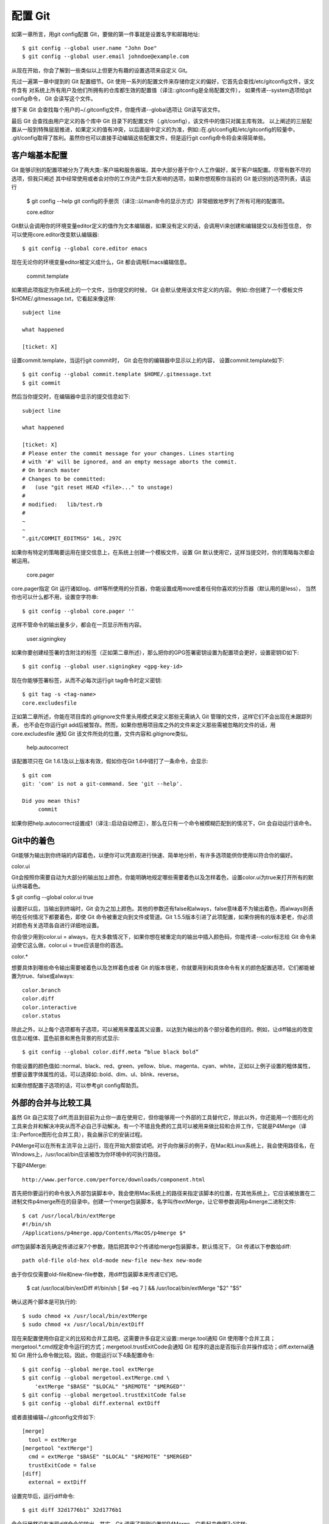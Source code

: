 配置 Git
=====================

如第一章所言，用git config配置 Git，要做的第一件事就是设置名字和邮箱地址::

 $ git config --global user.name "John Doe"
 $ git config --global user.email johndoe@example.com
从现在开始，你会了解到一些类似以上但更为有趣的设置选项来自定义 Git。

先过一遍第一章中提到的 Git 配置细节。Git 使用一系列的配置文件来存储你定义的偏好，它首先会查找/etc/gitconfig文件，该文件含有 对系统上所有用户及他们所拥有的仓库都生效的配置值（译注::gitconfig是全局配置文件）， 如果传递--system选项给git config命令， Git 会读写这个文件。

接下来 Git 会查找每个用户的~/.gitconfig文件，你能传递--global选项让 Git读写该文件。

最后 Git 会查找由用户定义的各个库中 Git 目录下的配置文件（.git/config），该文件中的值只对属主库有效。 以上阐述的三层配置从一般到特殊层层推进，如果定义的值有冲突，以后面层中定义的为准，例如::在.git/config和/etc/gitconfig的较量中， .git/config取得了胜利。虽然你也可以直接手动编辑这些配置文件，但是运行git config命令将会来得简单些。

客户端基本配置
-----------------------
Git 能够识别的配置项被分为了两大类::客户端和服务器端，其中大部分基于你个人工作偏好，属于客户端配置。尽管有数不尽的选项，但我只阐述 其中经常使用或者会对你的工作流产生巨大影响的选项，如果你想观察你当前的 Git 能识别的选项列表，请运行

 $ git config --help
 git config的手册页（译注::以man命令的显示方式）非常细致地罗列了所有可用的配置项。

 core.editor

Git默认会调用你的环境变量editor定义的值作为文本编辑器，如果没有定义的话，会调用Vi来创建和编辑提交以及标签信息， 你可以使用core.editor改变默认编辑器::

 $ git config --global core.editor emacs

现在无论你的环境变量editor被定义成什么，Git 都会调用Emacs编辑信息。

 commit.template

如果把此项指定为你系统上的一个文件，当你提交的时候， Git 会默认使用该文件定义的内容。 例如::你创建了一个模板文件$HOME/.gitmessage.txt，它看起来像这样::

 subject line

 what happened

 [ticket: X]

设置commit.template，当运行git commit时， Git 会在你的编辑器中显示以上的内容， 设置commit.template如下::

 $ git config --global commit.template $HOME/.gitmessage.txt
 $ git commit

然后当你提交时，在编辑器中显示的提交信息如下::

 subject line 
 
 what happened
 
 [ticket: X]
 # Please enter the commit message for your changes. Lines starting
 # with '#' will be ignored, and an empty message aborts the commit.
 # On branch master
 # Changes to be committed:
 #   (use "git reset HEAD <file>..." to unstage)
 #
 # modified:   lib/test.rb
 #
 ~
 ~
 ".git/COMMIT_EDITMSG" 14L, 297C

如果你有特定的策略要运用在提交信息上，在系统上创建一个模板文件，设置 Git 默认使用它，这样当提交时，你的策略每次都会被运用。

 core.pager

core.pager指定 Git 运行诸如log、diff等所使用的分页器，你能设置成用more或者任何你喜欢的分页器（默认用的是less）， 当然你也可以什么都不用，设置空字符串::

 $ git config --global core.pager ''

这样不管命令的输出量多少，都会在一页显示所有内容。

 user.signingkey

如果你要创建经签署的含附注的标签（正如第二章所述），那么把你的GPG签署密钥设置为配置项会更好，设置密钥ID如下::

 $ git config --global user.signingkey <gpg-key-id>

现在你能够签署标签，从而不必每次运行git tag命令时定义密钥::

 $ git tag -s <tag-name>
 core.excludesfile

正如第二章所述，你能在项目库的.gitignore文件里头用模式来定义那些无需纳入 Git 管理的文件，这样它们不会出现在未跟踪列表， 也不会在你运行git add后被暂存。然而，如果你想用项目库之外的文件来定义那些需被忽略的文件的话，用core.excludesfile 通知 Git 该文件所处的位置，文件内容和.gitignore类似。

 help.autocorrect

该配置项只在 Git 1.6.1及以上版本有效，假如你在Git 1.6中错打了一条命令，会显示::

 $ git com
 git: 'com' is not a git-command. See 'git --help'.
 
 Did you mean this?
      commit

如果你把help.autocorrect设置成1（译注::启动自动修正），那么在只有一个命令被模糊匹配到的情况下，Git 会自动运行该命令。

Git中的着色
--------------------------

Git能够为输出到你终端的内容着色，以便你可以凭直观进行快速、简单地分析，有许多选项能供你使用以符合你的偏好。

color.ui

Git会按照你需要自动为大部分的输出加上颜色，你能明确地规定哪些需要着色以及怎样着色，设置color.ui为true来打开所有的默认终端着色。

$ git config --global color.ui true

设置好以后，当输出到终端时，Git 会为之加上颜色。其他的参数还有false和always，false意味着不为输出着色，而always则表明在任何情况下都要着色，即使 Git 命令被重定向到文件或管道。Git 1.5.5版本引进了此项配置，如果你拥有的版本更老，你必须对颜色有关选项各自进行详细地设置。

你会很少用到color.ui = always，在大多数情况下，如果你想在被重定向的输出中插入颜色码，你能传递--color标志给 Git 命令来迫使它这么做，color.ui = true应该是你的首选。

color.*

想要具体到哪些命令输出需要被着色以及怎样着色或者 Git 的版本很老，你就要用到和具体命令有关的颜色配置选项，它们都能被置为true、false或always::

 color.branch
 color.diff
 color.interactive
 color.status

除此之外，以上每个选项都有子选项，可以被用来覆盖其父设置，以达到为输出的各个部分着色的目的。例如，让diff输出的改变信息以粗体、蓝色前景和黑色背景的形式显示::

 $ git config --global color.diff.meta “blue black bold”

你能设置的颜色值如::normal、black、red、green、yellow、blue、magenta、cyan、white，正如以上例子设置的粗体属性，想要设置字体属性的话，可以选择如::bold、dim、ul、blink、reverse。

如果你想配置子选项的话，可以参考git config帮助页。

外部的合并与比较工具
-----------------------------

虽然 Git 自己实现了diff,而且到目前为止你一直在使用它，但你能够用一个外部的工具替代它，除此以外，你还能用一个图形化的工具来合并和解决冲突从而不必自己手动解决。有一个不错且免费的工具可以被用来做比较和合并工作，它就是P4Merge（译注::Perforce图形化合并工具），我会展示它的安装过程。

P4Merge可以在所有主流平台上运行，现在开始大胆尝试吧。对于向你展示的例子，在Mac和Linux系统上，我会使用路径名，在Windows上，/usr/local/bin应该被改为你环境中的可执行路径。

下载P4Merge::

 http://www.perforce.com/perforce/downloads/component.html

首先把你要运行的命令放入外部包装脚本中，我会使用Mac系统上的路径来指定该脚本的位置，在其他系统上，它应该被放置在二进制文件p4merge所在的目录中。创建一个merge包装脚本，名字叫作extMerge，让它带参数调用p4merge二进制文件::

 $ cat /usr/local/bin/extMerge
 #!/bin/sh
 /Applications/p4merge.app/Contents/MacOS/p4merge $*

diff包装脚本首先确定传递过来7个参数，随后把其中2个传递给merge包装脚本，默认情况下， Git 传递以下参数给diff::

 path old-file old-hex old-mode new-file new-hex new-mode

由于你仅仅需要old-file和new-file参数，用diff包装脚本来传递它们吧。

 $ cat /usr/local/bin/extDiff 
 #!/bin/sh
 [ $# -eq 7 ] && /usr/local/bin/extMerge "$2" "$5"

确认这两个脚本是可执行的::

 $ sudo chmod +x /usr/local/bin/extMerge 
 $ sudo chmod +x /usr/local/bin/extDiff

现在来配置使用你自定义的比较和合并工具吧。这需要许多自定义设置::merge.tool通知 Git 使用哪个合并工具；mergetool.*.cmd规定命令运行的方式；mergetool.trustExitCode会通知 Git 程序的退出是否指示合并操作成功；diff.external通知 Git 用什么命令做比较。因此，你能运行以下4条配置命令::

 $ git config --global merge.tool extMerge
 $ git config --global mergetool.extMerge.cmd \
     'extMerge "$BASE" "$LOCAL" "$REMOTE" "$MERGED"'
 $ git config --global mergetool.trustExitCode false
 $ git config --global diff.external extDiff

或者直接编辑~/.gitconfig文件如下::

 [merge]
   tool = extMerge
 [mergetool "extMerge"]
   cmd = extMerge "$BASE" "$LOCAL" "$REMOTE" "$MERGED"
   trustExitCode = false
 [diff]
   external = extDiff

设置完毕后，运行diff命令::

 $ git diff 32d1776b1^ 32d1776b1

命令行居然没有发现diff命令的输出，其实，Git 调用了刚刚设置的P4Merge，它看起来像图7-1这样::



Figure 7-1. P4Merge.
当你设法合并两个分支，结果却有冲突时，运行git mergetool，Git 会调用P4Merge让你通过图形界面来解决冲突。

设置包装脚本的好处是你能简单地改变diff和merge工具，例如把extDiff和extMerge改成KDiff3，要做的仅仅是编辑extMerge脚本文件::

 $ cat /usr/local/bin/extMerge
 #!/bin/sh   
 /Applications/kdiff3.app/Contents/MacOS/kdiff3 $*

现在 Git 会使用KDiff3来做比较、合并和解决冲突。

Git预先设置了许多其他的合并和解决冲突的工具，而你不必设置cmd。可以把合并工具设置为::kdiff3、opendiff、tkdiff、meld、xxdiff、emerge、vimdiff、gvimdiff。如果你不想用到KDiff3的所有功能，只是想用它来合并，那么kdiff3正符合你的要求，运行::

 $ git config --global merge.tool kdiff3

如果运行了以上命令，没有设置extMerge和extDiff文件，Git 会用KDiff3做合并，让通常内设的比较工具来做比较。

格式化与空白
------------------------------
格式化与空白是许多开发人员在协作时，特别是在跨平台情况下，遇到的令人头疼的细小问题。由于编辑器的不同或者Windows程序员在跨平台项目中的文件行尾加入了回车换行符，一些细微的空格变化会不经意地进入大家合作的工作或提交的补丁中。不用怕，Git 的一些配置选项会帮助你解决这些问题。

core.autocrlf

假如你正在Windows上写程序，又或者你正在和其他人合作，他们在Windows上编程，而你却在其他系统上，在这些情况下，你可能会遇到行尾结束符问题。这是因为Windows使用回车和换行两个字符来结束一行，而Mac和Linux只使用换行一个字符。虽然这是小问题，但它会极大地扰乱跨平台协作。

Git可以在你提交时自动地把行结束符CRLF转换成LF，而在签出代码时把LF转换成CRLF。用core.autocrlf来打开此项功能，如果是在Windows系统上，把它设置成true，这样当签出代码时，LF会被转换成CRLF::

$ git config --global core.autocrlf true

Linux或Mac系统使用LF作为行结束符，因此你不想 Git 在签出文件时进行自动的转换；当一个以CRLF为行结束符的文件不小心被引入时你肯定想进行修正，把core.autocrlf设置成input来告诉 Git 在提交时把CRLF转换成LF，签出时不转换::

$ git config --global core.autocrlf input

这样会在Windows系统上的签出文件中保留CRLF，会在Mac和Linux系统上，包括仓库中保留LF。

如果你是Windows程序员，且正在开发仅运行在Windows上的项目，可以设置false取消此功能，把回车符记录在库中::

 $ git config --global core.autocrlf false
 core.whitespace

Git预先设置了一些选项来探测和修正空白问题，其4种主要选项中的2个默认被打开，另2个被关闭，你可以自由地打开或关闭它们。

默认被打开的2个选项是trailing-space和space-before-tab，trailing-space会查找每行结尾的空格，space-before-tab会查找每行开头的制表符前的空格。

默认被关闭的2个选项是indent-with-non-tab和cr-at-eol，indent-with-non-tab会查找8个以上空格（非制表符）开头的行，cr-at-eol让 Git 知道行尾回车符是合法的。

设置core.whitespace，按照你的意图来打开或关闭选项，选项以逗号分割。通过逗号分割的链中去掉选项或在选项前加-来关闭，例如，如果你想要打开除了cr-at-eol之外的所有选项::

  $ git config --global core.whitespace \
      trailing-space,space-before-tab,indent-with-non-tab

当你运行git diff命令且为输出着色时，Git 探测到这些问题，因此你也许在提交前能修复它们，当你用git apply打补丁时同样也会从中受益。如果正准备运用的补丁有特别的空白问题，你可以让 Git 发警告::

 $ git apply --whitespace=warn <patch>

或者让 Git 在打上补丁前自动修正此问题::

 $ git apply --whitespace=fix <patch>

这些选项也能运用于衍合。如果提交了有空白问题的文件但还没推送到上流，你可以运行带有--whitespace=fix选项的rebase来让Git在重写补丁时自动修正它们。

服务器端配置
--------------------------
Git服务器端的配置选项并不多，但仍有一些饶有生趣的选项值得你一看。

 receive.fsckObjects
Git默认情况下不会在推送期间检查所有对象的一致性。虽然会确认每个对象的有效性以及是否仍然匹配SHA-1检验和，但 Git 不会在每次推送时都检查一致性。对于 Git 来说，库或推送的文件越大，这个操作代价就相对越高，每次推送会消耗更多时间，如果想在每次推送时 Git 都检查一致性，设置 receive.fsckObjects 为true来强迫它这么做::

 $ git config --system receive.fsckObjects true
现在 Git 会在每次推送生效前检查库的完整性，确保有问题的客户端没有引入破坏性的数据。

 receive.denyNonFastForwards
如果对已经被推送的提交历史做衍合，继而再推送，又或者以其它方式推送一个提交历史至远程分支，且该提交历史没在这个远程分支中，这样的推送会被拒绝。这通常是个很好的禁止策略，但有时你在做衍合并确定要更新远程分支，可以在push命令后加-f标志来强制更新。

要禁用这样的强制更新功能，可以设置receive.denyNonFastForwards::

 $ git config --system receive.denyNonFastForwards true
稍后你会看到，用服务器端的接收钩子也能达到同样的目的。这个方法可以做更细致的控制，例如::禁用特定的用户做强制更新。

 receive.denyDeletes
规避denyNonFastForwards策略的方法之一就是用户删除分支，然后推回新的引用。在更新的 Git 版本中（从1.6.1版本开始），把receive.denyDeletes设置为true::

 $ git config --system receive.denyDeletes true
这样会在推送过程中阻止删除分支和标签 — 没有用户能够这么做。要删除远程分支，必须从服务器手动删除引用文件。通过用户访问控制列表也能这么做，在本章结尾将会介绍这些有趣的方式。
